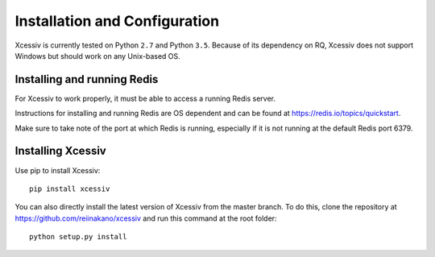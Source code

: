 Installation and Configuration
==============================

Xcessiv is currently tested on Python ``2.7`` and Python ``3.5``. Because of its dependency on RQ, Xcessiv does not support Windows but should work on any Unix-based OS.

Installing and running Redis
----------------------------

For Xcessiv to work properly, it must be able to access a running Redis server.

Instructions for installing and running Redis are OS dependent and can be found at https://redis.io/topics/quickstart.

Make sure to take note of the port at which Redis is running, especially if it is not running at the default Redis port 6379.

Installing Xcessiv
------------------

Use pip to install Xcessiv::

   pip install xcessiv

You can also directly install the latest version of Xcessiv from the master branch. To do this, clone the repository at https://github.com/reiinakano/xcessiv and run this command at the root folder::

   python setup.py install

